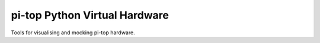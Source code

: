==============================
pi-top Python Virtual Hardware
==============================

Tools for visualising and mocking pi-top hardware.
